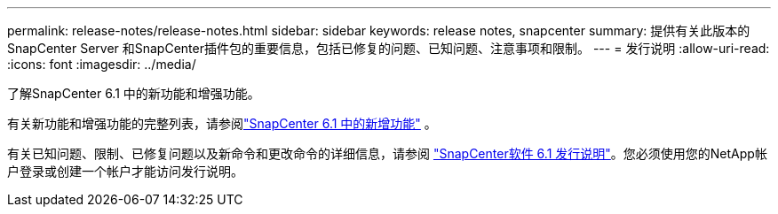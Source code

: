 ---
permalink: release-notes/release-notes.html 
sidebar: sidebar 
keywords: release notes, snapcenter 
summary: 提供有关此版本的SnapCenter Server 和SnapCenter插件包的重要信息，包括已修复的问题、已知问题、注意事项和限制。 
---
= 发行说明
:allow-uri-read: 
:icons: font
:imagesdir: ../media/


[role="lead"]
了解SnapCenter 6.1 中的新功能和增强功能。

有关新功能和增强功能的完整列表，请参阅link:what's-new-in-snapcenter61.html["SnapCenter 6.1 中的新增功能"] 。

有关已知问题、限制、已修复问题以及新命令和更改命令的详细信息，请参阅 https://library.netapp.com/ecm/ecm_download_file/ECMLP3337665["SnapCenter软件 6.1 发行说明"^]。您必须使用您的NetApp帐户登录或创建一个帐户才能访问发行说明。
